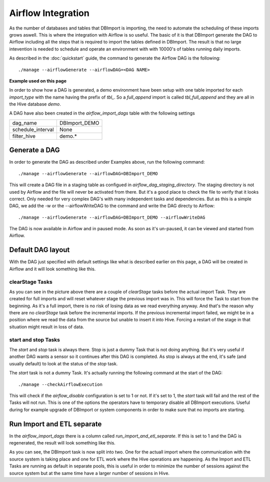Airflow Integration
===================

As the number of databases and tables that DBImport is importing, the need to automate the scheduling of these imports grows aswell. This is where the integration with Airflow is so useful. The basic of it is that DBImport generate the DAG to Airflow including all the steps that is required to import the tables defined in DBImport. The result is that no large intevention is needed to schedule and operate an environment with with 10000's of tables running daily imports.

As described in the :doc:`quickstart` guide, the command to generate the Airflow DAG is the following::

./manage --airflowGenerate --airflowDAG=<DAG NAME>

**Example used on this page**

In order to show how a DAG is generated, a demo environment have been setup with one table imported for each *import_type* with the name having the prefix of *tbl_*. So a *full_append* import is called *tbl_full_append* and they are all in the Hive database *demo*. 

A DAG have also been created in the *airflow_import_dags* table with the following settings

=================== ============================================================
dag_name            DBImport_DEMO
schedule_interval   None
filter_hive         demo.*
=================== ============================================================

Generate a DAG
--------------

In order to generate the DAG as described under Examples above, run the following command::

./manage --airflowGenerate --airflowDAG=DBImport_DEMO

This will create a DAG file in a staging table as configued in *airflow_dag_staging_directory*. The staging directory is not used by Airflow and the file will never be activated from there. But it's a good place to check the file to verify that it looks correct. Only needed for very complex DAG's with many independent tasks and dependencies. But as this is a simple DAG, we add the -w  or the --airflowWriteDAG to the command and write the DAG directy to Airflow::

./manage --airflowGenerate --airflowDAG=DBImport_DEMO --airflowWriteDAG

The DAG is now available in Airflow and in paused mode. As soon as it's un-paused, it can be viewed and started from Airflow.


Default DAG layout
------------------

With the DAG just specified with default settings like what is described earlier on this page, a DAG will be created in Airflow and it will look something like this. 

.. image:: img/airflow_dag_default.jpg


clearStage Tasks
^^^^^^^^^^^^^^^^

As you can see in the picture above there are a couple of *clearStage* tasks before the actual import Task. They are created for full imports and will reset whatever stage the previous import was in. This will force the Task to start from the beginning. As it's a full import, there is no risk of losing data as we read everything anyway. And that's the reason why there are no *clearStage* task before the incremental imports. If the previous incremental import failed, we might be in a position where we read the data from the source but unable to insert it into Hive. Forcing a restart of the stage in that situation might result in loss of data.

start and stop Tasks
^^^^^^^^^^^^^^^^^^^^

The *start* and *stop* task is always there. Stop is just a dummy Task that is not doing anything. But it's very useful if another DAG wants a sensor so it continues after this DAG is completed. As stop is always at the end, it's safe (and usually default) to look at the status of the *stop* task.

The *start* task is not a dummy Task. It's actually running the following command at the start of the DAG::

./manage --checkAirflowExecution

This will check if the *airflow_disable* configuration is set to 1 or not. If it's set to 1, the *start* task will fail and the rest of the Tasks will not run. This is one of the options the operators have to temporary disable all DBImport executions. Useful during for example upgrade of DBImport or system components in order to make sure that no imports are starting.

Run Import and ETL separate
---------------------------

In the *airflow_import_dags* there is a column called *run_import_and_etl_separate*. If this is set to 1 and the DAG is regenerated, the result will look something like this.

.. image:: img/airflow_import_etl_separate.jpg

As you can see, the DBImport task is now split into two. One for the actuall import where the communication with the source system is taking place and one for ETL work where the Hive operations are happening. As the Import and ETL Tasks are running as default in separate pools, this is useful in order to minimize the number of sessions against the source system but at the same time have a larger number of sessions in Hive.



